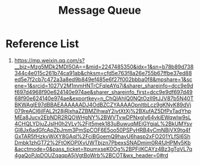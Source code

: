:PROPERTIES:
:ID:       d2901d4e-232e-4731-92c4-045612f3baea
:END:
#+title: Message Queue

* Reference List
1. https://mp.weixin.qq.com/s?__biz=Mzg5MDk2MDI5OA==&mid=2247485350&idx=1&sn=b78b89d738344c4e015c261b74ca91ab&chksm=cfd5e763f8a26e755b67ffbe37ed88ed5e7f2cb7c472a3a8ed9b849ef485e6f27f002bbba0f8&mpshare=1&scene=1&srcid=1027V2M1mmHNTrCFqIeAYq7i&sharer_shareinfo=dcc9e9df697d4968f90e624140e974ae&sharer_shareinfo_first=dcc9e9df697d4968f90e624140e974ae&exportkey=n_ChQIAhIQ0NQtOzII9tJJV87b5N40TBKWAgIE97dBBAEAAAAAADJ4OdBZCZYAAAAOpnltbLcz9gKNyK89dVj079reACI6ilFAL2t28jRjxhaZZBMZIhwaY2ivtXtXj%2BXufAZ5DfPxTadYhpMEa8Jucv2EbNDR2RQOWHgNY%2BWVTvwDPNxgIy64vkiEWqwlw9sL4CHQLYDjuZJslH0h2VLy%2Fjt5mek183uBuwuqMEjGYgjaL%2BkUMYsvGl8Jx6adGfcApZbJmm3PmSpCOF6E5oo50PSPyHRB4vCmNBjVX9tg4fGxTAR5fHzkvWjXY8GAql%2FciBGoemQ9havU6hasp2xFO201YLfSl6ShDmbk1zhGT72%2FtOKOPlXvUWTbjzn7PbexsSNADmim0R4fJHPMy5Kb&acctmode=0&pass_ticket=ItpumxseK0Og%2BPFilKCAYz4Bz3gTqVL7q4gaQoPJpDOUZqaqpA5jVgtBoWrb%2BCOT&wx_header=0#rd
